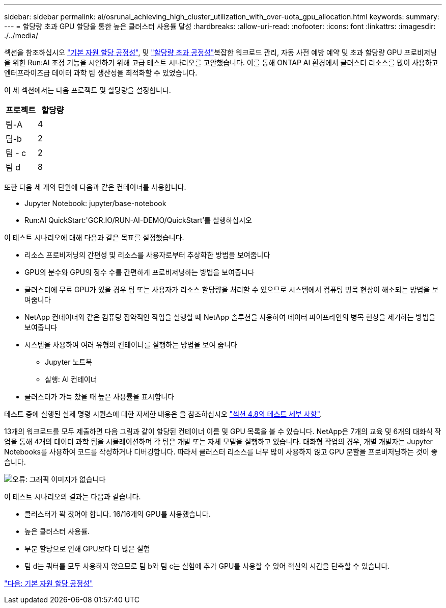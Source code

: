 ---
sidebar: sidebar 
permalink: ai/osrunai_achieving_high_cluster_utilization_with_over-uota_gpu_allocation.html 
keywords:  
summary:  
---
= 할당량 초과 GPU 할당을 통한 높은 클러스터 사용률 달성
:hardbreaks:
:allow-uri-read: 
:nofooter: 
:icons: font
:linkattrs: 
:imagesdir: ./../media/


[role="lead"]
섹션을 참조하십시오 link:osrunai_basic_resource_allocation_fairness.html["기본 자원 할당 공정성"], 및 link:osrunai_over-quota_fairness.html["할당량 초과 공정성"]복잡한 워크로드 관리, 자동 사전 예방 예약 및 초과 할당량 GPU 프로비저닝을 위한 Run:AI 조정 기능을 시연하기 위해 고급 테스트 시나리오를 고안했습니다. 이를 통해 ONTAP AI 환경에서 클러스터 리소스를 많이 사용하고 엔터프라이즈급 데이터 과학 팀 생산성을 최적화할 수 있었습니다.

이 세 섹션에서는 다음 프로젝트 및 할당량을 설정합니다.

|===
| 프로젝트 | 할당량 


| 팀-A | 4 


| 팀-b | 2 


| 팀 - c | 2 


| 팀 d | 8 
|===
또한 다음 세 개의 단원에 다음과 같은 컨테이너를 사용합니다.

* Jupyter Notebook: jupyter/base-notebook
* Run:AI QuickStart:'GCR.IO/RUN-AI-DEMO/QuickStart'를 실행하십시오


이 테스트 시나리오에 대해 다음과 같은 목표를 설정했습니다.

* 리소스 프로비저닝의 간편성 및 리소스를 사용자로부터 추상화한 방법을 보여줍니다
* GPU의 분수와 GPU의 정수 수를 간편하게 프로비저닝하는 방법을 보여줍니다
* 클러스터에 무료 GPU가 있을 경우 팀 또는 사용자가 리소스 할당량을 처리할 수 있으므로 시스템에서 컴퓨팅 병목 현상이 해소되는 방법을 보여줍니다
* NetApp 컨테이너와 같은 컴퓨팅 집약적인 작업을 실행할 때 NetApp 솔루션을 사용하여 데이터 파이프라인의 병목 현상을 제거하는 방법을 보여줍니다
* 시스템을 사용하여 여러 유형의 컨테이너를 실행하는 방법을 보여 줍니다
+
** Jupyter 노트북
** 실행: AI 컨테이너


* 클러스터가 가득 찼을 때 높은 사용률을 표시합니다


테스트 중에 실행된 실제 명령 시퀀스에 대한 자세한 내용은 을 참조하십시오 link:osrunai_testing_details_for_section_4.8.html["섹션 4.8의 테스트 세부 사항"].

13개의 워크로드를 모두 제출하면 다음 그림과 같이 할당된 컨테이너 이름 및 GPU 목록을 볼 수 있습니다. NetApp은 7개의 교육 및 6개의 대화식 작업을 통해 4개의 데이터 과학 팀을 시뮬레이션하며 각 팀은 개발 또는 자체 모델을 실행하고 있습니다. 대화형 작업의 경우, 개별 개발자는 Jupyter Notebooks를 사용하여 코드를 작성하거나 디버깅합니다. 따라서 클러스터 리소스를 너무 많이 사용하지 않고 GPU 분할을 프로비저닝하는 것이 좋습니다.

image:osrunai_image8.png["오류: 그래픽 이미지가 없습니다"]

이 테스트 시나리오의 결과는 다음과 같습니다.

* 클러스터가 꽉 찼어야 합니다. 16/16개의 GPU를 사용했습니다.
* 높은 클러스터 사용률.
* 부분 할당으로 인해 GPU보다 더 많은 실험
* 팀 d는 쿼터를 모두 사용하지 않으므로 팀 b와 팀 c는 실험에 추가 GPU를 사용할 수 있어 혁신의 시간을 단축할 수 있습니다.


link:osrunai_basic_resource_allocation_fairness.html["다음: 기본 자원 할당 공정성"]
